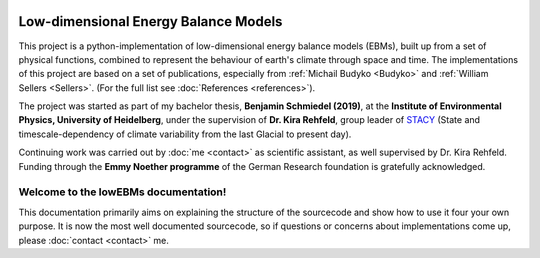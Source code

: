 .. figure:: _static/logos_combined_spaced.jpg
    :align: center
    :width: 80%
    
************************************
Low-dimensional Energy Balance Models
************************************

This project is a python-implementation of low-dimensional energy balance models (EBMs), built up from a set of physical functions, combined to represent the behaviour of earth's climate through space and time. The implementations of this project are based on a set of publications, especially from :ref:`Michail Budyko <Budyko>` and :ref:`William Sellers <Sellers>`. (For the full list see :doc:`References <references>`).

The project was started as part of my bachelor thesis, **Benjamin Schmiedel (2019)**, at the **Institute of Environmental Physics, University of Heidelberg**, under the supervision of **Dr. Kira Rehfeld**, group leader of STACY_ (State and timescale-dependency of climate variability from the last Glacial to present day). 

Continuing work was carried out by :doc:`me <contact>` as scientific assistant, as well supervised by Dr. Kira Rehfeld. Funding through the **Emmy Noether programme** of the German Research foundation is gratefully acknowledged.

.. _STACY: http://www.iup.uni-heidelberg.de/institut/forschung/groups/palaeo/index_stacy.html

Welcome to the lowEBMs documentation!
=====================================

This documentation primarily aims on explaining the structure of the sourcecode and show how to use it four your own purpose.
It is now the most well documented sourcecode, so if questions or concerns about implementations come up, please :doc:`contact <contact>` me.

